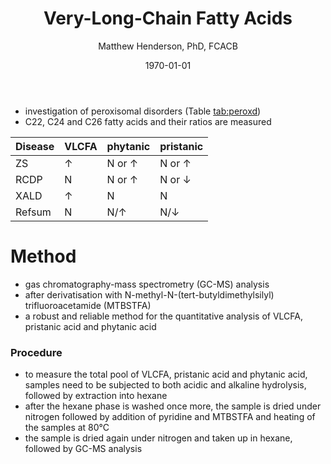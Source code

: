 #+TITLE: Very-Long-Chain Fatty Acids
#+AUTHOR: Matthew Henderson, PhD, FCACB
#+DATE: \today



- investigation of peroxisomal disorders (Table [[tab:peroxd]])
- C22, C24 and C26 fatty acids and their ratios are measured

#+CAPTION[]:VLCFAs in Peroxisomal Disease
#+NAME: tab:peroxd
| Disease | VLCFA    | phytanic      | pristanic       |
|---------+----------+---------------+-----------------|
| ZS      | \uparrow | N or \uparrow | N or \uparrow   |
| RCDP    | N        | N or \uparrow | N or \downarrow |
| XALD    | \uparrow | N             | N               |
| Refsum  | N        | N/\uparrow    | N/\downarrow    |


* Method
- gas chromatography-mass spectrometry (GC-MS) analysis
- after derivatisation with N-methyl-N-(tert-butyldimethylsilyl)
  trifluoroacetamide (MTBSTFA)
- a robust and reliable method for the quantitative analysis of VLCFA,
  pristanic acid and phytanic acid

*** Procedure
- to measure the total pool of VLCFA, pristanic acid and phytanic
  acid, samples need to be subjected to both acidic and alkaline
  hydrolysis, followed by extraction into hexane
- after the hexane phase is washed once more, the sample is dried
  under nitrogen followed by addition of pyridine and MTBSTFA and
  heating of the samples at 80°C
- the sample is dried again under nitrogen and taken up in hexane,
  followed by GC-MS analysis
